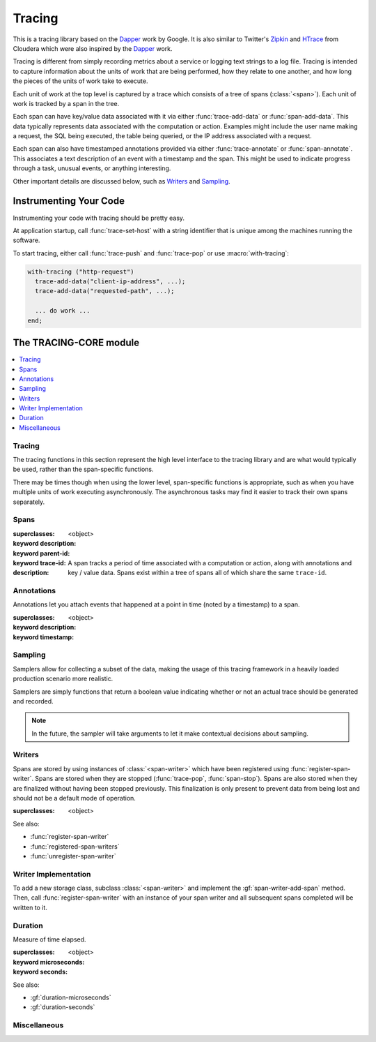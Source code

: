 *******
Tracing
*******

.. current-library:: tracing

This is a tracing library based on the `Dapper`_ work by Google.
It is also similar to Twitter's `Zipkin`_ and `HTrace`_ from Cloudera
which were also inspired by the `Dapper`_ work.

Tracing is different from simply recording metrics about a service
or logging text strings to a log file. Tracing is intended to capture
information about the units of work that are being performed, how they
relate to one another, and how long the pieces of the units of work
take to execute.

Each unit of work at the top level is captured by a trace which consists
of a tree of spans (:class:`<span>`). Each unit of work is tracked by
a span in the tree.

Each span can have key/value data associated with it via either
:func:`trace-add-data` or :func:`span-add-data`. This data typically
represents data associated with the computation or action. Examples
might include the user name making a request, the SQL being executed,
the table being queried, or the IP address associated with a request.

Each span can also have timestamped annotations provided via either
:func:`trace-annotate` or :func:`span-annotate`. This associates a
text description of an event with a timestamp and the span. This might
be used to indicate progress through a task, unusual events, or
anything interesting.

Other important details are discussed below, such as `Writers`_
and `Sampling`_.

.. _Dapper: http://research.google.com/pubs/pub36356.html
.. _Zipkin: http://twitter.github.io/zipkin/
.. _HTrace: https://github.com/cloudera/htrace/

Instrumenting Your Code
=======================

Instrumenting your code with tracing should be pretty easy.

At application startup, call :func:`trace-set-host` with a
string identifier that is unique among the machines running
the software.

To start tracing, either call :func:`trace-push` and
:func:`trace-pop` or use :macro:`with-tracing`:

.. code-block:: dylan

   with-tracing ("http-request")
     trace-add-data("client-ip-address", ...);
     trace-add-data("requested-path", ...);

     ... do work ...
   end;

The TRACING-CORE module
=======================

.. current-module:: tracing-core

.. contents::
   :local:

Tracing
-------

The tracing functions in this section represent the high level
interface to the tracing library and are what would typically
be used, rather than the span-specific functions.

There may be times though when using the lower level,
span-specific functions is appropriate, such as when you have
multiple units of work executing asynchronously. The asynchronous
tasks may find it easier to track their own spans separately.

.. function:: trace-push

   :signature: trace-push (description #key sampler) => (span?)

   :parameter description: An instance of :drm:`<string>`.
   :parameter #key sampler: An instance of :drm:`<function>`.
   :value span?: An instance of ``false-or(<span>)``.

   :description:

     Create a new :class:`<span>` and make it the current tracing
     span. If there is already a span, the new span will use the
     existing span as the parent.

   See also:

   * :func:`trace-pop`

.. function:: trace-add-data

   :signature: trace-add-data (key data) => ()

   :parameter key: An instance of :drm:`<string>`.
   :parameter data: An instance of :drm:`<string>`.

   :description:

     Adds key / value data to the current trace span (if any),
     using :gf:`span-add-data`.

   See also:

   * :gf:`span-add-data`

.. function:: trace-annotate

   :signature: trace-annotate (description) => ()

   :parameter description: An instance of :drm:`<string>`.

   :description:

     Adds an annotation to the current trace span (if any), using
     :gf:`span-annotate`.

   See also:

   * :gf:`span-annotate`

.. function:: trace-pop

   :signature: trace-pop (span?) => ()

   :parameter span?: An instance of ``false-or(<span>)``.

   :description:

     Stops the current span and pops it from the stack, returning
     the previous span to the current slot.

   See also:

   * :func:`trace-push`

.. function:: trace-set-host

   Sets the global host identifier that will be set on all spans created by this
   process.

   :signature: trace-set-host (host) => ()

   :parameter host: An instance of :drm:`<string>`.

   :description:

      Sets the global host identifier that will be set on all spans created
      by this process.

      This may just be a hostname, but if multiple processes are running on
      the same host, then it should include additional identifying data.
      Ideally, this identifier will be unique per process within a cluster
      in a distributed system.

      .. note:: This function should be called early in the application
         startup, before any tracing is performed.

   See also:

   * :gf:`span-host`

.. macro:: with-tracing

   :macrocall:

     .. code-block:: dylan

       with-tracing ("Span description")
         trace-add-data("Table", "users");
         ...
       end with-tracing

Spans
-----

.. class:: <span>

   :superclasses: <object>

   :keyword description:
   :keyword parent-id:
   :keyword trace-id:

   :description:

     A span tracks a period of time associated with a computation
     or action, along with annotations and key / value data. Spans
     exist within a tree of spans all of which share the same
     ``trace-id``.

.. generic-function:: span-add-data

   :signature: span-add-data (span key data) => ()

   :parameter span: An instance of :class:`<span>`.
   :parameter key: An instance of :drm:`<string>`.
   :parameter data: An instance of :drm:`<string>`.

   :description:

      Key / value pairs may be stored on a span to provide better
      context. This might include the query being executed, address
      or host information or whatever is relevant to the application
      being traced.

   See also:

   * :gf:`span-data`

.. generic-function:: span-annotate

   :signature: span-annotate (span description) => ()

   :parameter span: An instance of :class:`<span>`.
   :parameter description: An instance of :drm:`<string>`.

   :description:

      Annotations are to record an occurrence of an event
      during a span. They have a specific timestamp associated
      with them that is automatically set to the time when
      the annotation is created.

   See also:

   * :gf:`span-annotations`
   * :class:`<span-annotation>`
   * :gf:`annotation-description`
   * :gf:`annotation-timestamp`

.. generic-function:: span-annotations

   Returns the collection of :class:`<span-annotation>` associated with
   this span.

   :signature: span-annotations (span) => (annotations)

   :parameter span: An instance of :class:`<span>`.
   :value annotations: An instance of :drm:`<vector>`.

   See also:

   * :gf:`span-annotate`
   * :class:`<span-annotation>`
   * :gf:`annotation-description`
   * :gf:`annotation-timestamp`

.. generic-function:: span-data

   Returns the property list of data associated with this span.

   :signature: span-data (span) => (data)

   :parameter span: An instance of :class:`<span>`.
   :value data: An instance of :drm:`<vector>`.

   See also:

   * :gf:`span-add-data`

.. generic-function:: span-description

   Returns the description of the span.

   :signature: span-description (span) => (description)

   :parameter span: An instance of :class:`<span>`.
   :value description: An instance of :drm:`<string>`.

.. generic-function:: span-duration

   :signature: span-duration (span) => (time?)

   :parameter span: An instance of :class:`<span>`.
   :value time?: An instance of ``false-or(<duration>)``.

   :description:

     If the span has not yet been stopped, this returns ``#f``. Once
     the span has been stopped, the duration that the span was running
     will be returned.

   See also:

   * :class:`<duration>`
   * :gf:`duration-microseconds`
   * :gf:`duration-seconds`

.. generic-function:: span-host

   Returns the host identifier for the process which
   created this span.

   :signature: span-host (span) => (host)

   :parameter span: An instance of :class:`<span>`.
   :value host: An instance of :drm:`<string>`.

.. generic-function:: span-id

   Returns the unique ID associated with this span.

   :signature: span-id (span) => (id)

   :parameter span: An instance of :class:`<span>`.
   :value id: An instance of ``<object>``.

.. generic-function:: span-parent-id

   :signature: span-parent-id (span) => (id)

   :parameter span: An instance of :class:`<span>`.
   :value id: An instance of ``<object>``.

.. generic-function:: span-stop

   Stops a span and sends it to the current registered
   :class:`<span-writer>` instances.

   :signature: span-stop (span) => ()

   :parameter span: An instance of :class:`<span>`.

   See also:

   * :gf:`span-stopped?`
   * :func:`store-span`

.. generic-function:: span-stopped?

   Has the span been stopped yet?

   :signature: span-stopped? (span) => (stopped?)

   :parameter span: An instance of :class:`<span>`.
   :value stopped?: An instance of :drm:`<boolean>`.

   See also:

   * :gf:`span-stop`

.. generic-function:: span-trace-id

   Return the trace-id for a span.

   :signature: span-trace-id (span) => (id)

   :parameter span: An instance of :class:`<span>`.
   :value id: An instance of ``<object>``.

   :description:

     Returns the trace-id for a span. This ID is the same for all
     spans within a single trace.

Annotations
-----------

Annotations let you attach events that happened at a point in time
(noted by a timestamp) to a span.

.. class:: <span-annotation>

   :superclasses: <object>

   :keyword description:
   :keyword timestamp:

.. generic-function:: annotation-description

   Return the description of an annotation.

   :signature: annotation-description (annotation) => (description)

   :parameter annotation: An instance of :class:`<span-annotation>`.
   :value description: An instance of :drm:`<string>`.

.. generic-function:: annotation-timestamp

   Return the timestamp at which the annotation was created and attached.

   :signature: annotation-timestamp (annotation) => (timestamp)

   :parameter annotation: An instance of :class:`<span-annotation>`.
   :value timestamp: An instance of :class:`<timestamp>`.

Sampling
--------

Samplers allow for collecting a subset of the data, making the
usage of this tracing framework in a heavily loaded production
scenario more realistic.

Samplers are simply functions that return a boolean value
indicating whether or not an actual trace should be generated
and recorded.

.. note:: In the future, the sampler will take arguments
   to let it make contextual decisions about sampling.

.. function:: always-sample

   Alaways returns true, so that the trace is sampled.

   :signature: always-sample () => #t

   :value record-sample?: Always ``#t``.

.. function:: if-tracing-sample

   Returns true if tracing is enabled, otherwise ``#f``.

   :signature: if-tracing-sample () => (record-sample?)

   :value record-sample?: An instance of :drm:`<boolean>`.

   See also:

   * :func:`disable-tracing`
   * :func:`enable-tracing`
   * :func:`tracing-enabled?`

.. function:: never-sample

   Always returns false, so that the trace isn't sampled.

   :signature: never-sample () => #f

   :value record-sample?: Always ``#f``.

.. function:: disable-tracing

   :signature: disable-tracing () => ()

   See also:

   * :func:`enable-tracing`
   * :func:`tracing-enabled?`

.. function:: enable-tracing

   :signature: enable-tracing () => ()

   See also:

   * :func:`disable-tracing`
   * :func:`tracing-enabled?`

.. function:: tracing-enabled?

   :signature: tracing-enabled? () => (enabled?)

   :value enabled?: An instance of :drm:`<boolean>`.

   See also:

   * :func:`disable-tracing`
   * :func:`enable-tracing`

Writers
-------

Spans are stored by using instances of :class:`<span-writer>` which
have been registered using :func:`register-span-writer`. Spans are
stored when they are stopped (:func:`trace-pop`, :func:`span-stop`).
Spans are also stored when they are finalized without having been
stopped previously. This finalization is only present to prevent
data from being lost and should not be a default mode of operation.

.. class:: <span-writer>

   :superclasses: <object>

   See also:

   * :func:`register-span-writer`
   * :func:`registered-span-writers`
   * :func:`unregister-span-writer`

.. function:: register-span-writer

   :signature: register-span-writer (span-writer) => ()

   :parameter span-writer: An instance of :class:`<span-writer>`.

   See also:

   * :class:`<span-writer>`
   * :func:`registered-span-writers`
   * :func:`unregister-span-writer`

.. function:: registered-span-writers

   :signature: registered-span-writers () => (span-writers)

   :value span-writers: An instance of ``<span-writer-vector>``.

   See also:

   * :class:`<span-writer>`
   * :func:`register-span-writer`
   * :func:`unregister-span-writer`

.. function:: store-span

   :signature: store-span (span) => ()

   :parameter span: An instance of :class:`<span>`.

   See also:

   * :func:`registered-span-writers`

.. function:: unregister-span-writer

   :signature: unregister-span-writer (span-writer) => ()

   :parameter span-writer: An instance of :class:`<span-writer>`.

   See also:

   * :class:`<span-writer>`
   * :func:`register-span-writer`
   * :func:`registered-span-writers`

Writer Implementation
---------------------

To add a new storage class, subclass :class:`<span-writer>` and
implement the :gf:`span-writer-add-span` method. Then, call
:func:`register-span-writer` with an instance of your span
writer and all subsequent spans completed will be written to it.

.. generic-function:: span-writer-add-span

   :signature: span-writer-add-span (span span-writer) => ()

   :parameter span: An instance of :class:`<span>`.
   :parameter span-writer: An instance of :class:`<span-writer>`.

   :description:

      This method is specialized for each subclass of
      :class:`<span-writer>`. It is called whenever a span
      needs to be processed by a span writer.

Duration
--------

.. class:: <duration>

   Measure of time elapsed.

   :superclasses: <object>

   :keyword microseconds:
   :keyword seconds:

   See also:

   * :gf:`duration-microseconds`
   * :gf:`duration-seconds`

.. generic-function:: duration-microseconds

   :signature: duration-microseconds (duration) => (microseconds)

   :parameter duration: An instance of :class:`<duration>`.
   :value microseconds: An instance of :drm:`<integer>`.

   See also:

   * :gf:`duration-seconds`

.. generic-function:: duration-seconds

   :signature: duration-seconds (duration) => (seconds)

   :parameter duration: An instance of :class:`<duration>`.
   :value seconds: An instance of :drm:`<integer>`.

   See also:

   * :gf:`duration-microseconds`

Miscellaneous
-------------

.. function:: get-unique-id

   :signature: get-unique-id () => (id)

   :value id: An instance of ``<unique-id>``.

